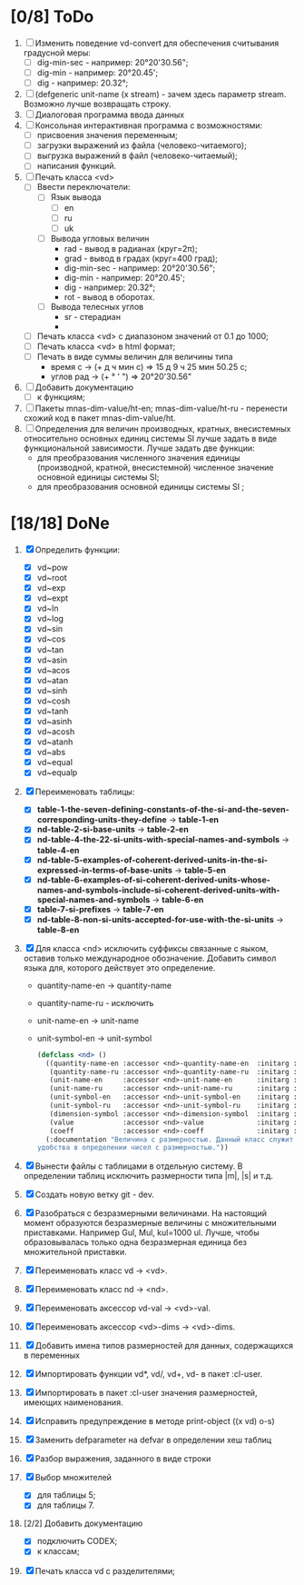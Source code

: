 * [0/8] ToDo
1. [ ] Изменить поведение vd-convert для обеспечения считывания
   градусной меры:
   - [ ] dig-min-sec - например: 20°20'30.56";
   - [ ] dig-min - например: 20°20.45';
   - [ ] dig - например: 20.32°;

2. [ ] (defgeneric unit-name (x stream) - зачем здесь параметр
   stream. Возможно лучше возвращать строку.
3. [ ] Диалоговая программа ввода данных
4. [ ] Консольная интерактивная программа с возможностями:
   - [ ] присвоения значения переменным;
   - [ ] загрузки выражений из файла (человеко-читаемого);
   - [ ] выгрузка выражений в файл (человеко-читаемый);
   - [ ] написания функций.
5. [ ] Печать класса <vd>
   - [ ] Ввести переключатели:
     - [ ] Язык вывода
       - [ ] en
       - [ ] ru
       - [ ] uk
     - [ ] Вывода угловых величин
       - rad - вывод в радианах (круг=2π);
       - grad - вывод в градах (круг=400 град);
       - dig-min-sec - например: 20°20'30.56";
       - dig-min - например: 20°20.45';
       - dig - например: 20.32°;
       - rot - вывод в оборотах.
     - [ ] Вывода телесных углов
       - sr - стерадиан
       - 
   - [ ] Печать класса <vd> с диапазоном значений от 0.1 до 1000;
   - [ ] Печать класса <vd> в html формат;
   - [ ] Печать в виде суммы величин для величины типа
     - время c -> (+ д ч мин с) => 15 д 9 ч 25 мин 50.25 с;
     - углов рад -> (+ ° ' ") => 20°20'30.56"
6. [ ] Добавить документацию
   - [ ] к функциям;
7. [ ] Пакеты mnas-dim-value/ht-en; mnas-dim-value/ht-ru - перенести
   схожий код в пакет mnas-dim-value/ht.
8. [ ] Определения для величин производных, кратных, внесистемных
   относительно основных единиц системы SI лучше задать в виде
   функциональной зависимости. Лучше задать две функции:
   - для преобразования численного значения единицы (производной,
     кратной, внесистемной) численное значение основной единицы
     системы SI;
   - для преобразования основной единицы системы SI ;

* [18/18] DoNe
1. [X] Определить функции:
   - [X] vd~pow
   - [X] vd~root
   - [X] vd~exp
   - [X] vd~expt
   - [X] vd~ln
   - [X] vd~log
   - [X] vd~sin
   - [X] vd~cos
   - [X] vd~tan
   - [X] vd~asin
   - [X] vd~acos
   - [X] vd~atan
   - [X] vd~sinh
   - [X] vd~cosh
   - [X] vd~tanh
   - [X] vd~asinh
   - [X] vd~acosh
   - [X] vd~atanh
   - [X] vd~abs
   - [X] vd~equal
   - [X] vd~equalp

2. [X] Переименовать таблицы:
   - [X] *table-1-the-seven-defining-constants-of-the-si-and-the-seven-corresponding-units-they-define* -> *table-1-en*
   - [X] *nd-table-2-si-base-units* -> *table-2-en*
   - [X] *nd-table-4-the-22-si-units-with-special-names-and-symbols* -> *table-4-en*
   - [X] *nd-table-5-examples-of-coherent-derived-units-in-the-si-expressed-in-terms-of-base-units* -> *table-5-en*
   - [X] *nd-table-6-examples-of-si-coherent-derived-units-whose-names-and-symbols-include-si-coherent-derived-units-with-special-names-and-symbols* -> *table-6-en*
   - [X] *table-7-si-prefixes* -> *table-7-en*
   - [X] *nd-table-8-non-si-units-accepted-for-use-with-the-si-units* -> *table-8-en*
3. [X]  Для класса <nd> исключить суффиксы связанные с яыком, оставив
   только международное обозначение. Добавить символ языка для,
   которого действует это определение.
   
   - quantity-name-en -> quantity-name
   - quantity-name-ru - исключить 
   - unit-name-en -> unit-name
   - unit-symbol-en -> unit-symbol
   #+begin_src lisp
     (defclass <nd> ()
       ((quantity-name-en :accessor <nd>-quantity-name-en  :initarg :quantity-name-en :initform "" :documentation "Наименование величины английское. Например: length")
        (quantity-name-ru :accessor <nd>-quantity-name-ru  :initarg :quantity-name-ru :initform "" :documentation "Наименование величины русское. Например: длина")
        (unit-name-en     :accessor <nd>-unit-name-en      :initarg :unit-name-en     :initform "" :documentation "Наименование единицы английское. Например: metre") 
        (unit-name-ru     :accessor <nd>-unit-name-ru      :initarg :unit-name-ru     :initform "" :documentation "Наименование единицы русское. Например: метр") 
        (unit-symbol-en   :accessor <nd>-unit-symbol-en    :initarg :unit-symbol-en   :initform "" :documentation "Обозначение единицы английское. Например: m")
        (unit-symbol-ru   :accessor <nd>-unit-symbol-ru    :initarg :unit-symbol-ru   :initform "" :documentation "Обозначение единицы русское. Например: м")
        (dimension-symbol :accessor <nd>-dimension-symbol  :initarg :dimension-symbol :initform "" :documentation "Символ размерности. Например: L")
        (value            :accessor <nd>-value             :initarg :value            :initform 1  :documentation "Значение, выраженное в единицах СИ. Например: (vd 1 :m 1)")
        (coeff            :accessor <nd>-coeff             :initarg :coeff :initform '((-24 24))   :documentation "Список диапазонов разрешенных степеней множителей для данной величины системы СИ"))
       (:documentation "Величина с размерностью. Данный класс служит исключительно для
     удобства в определении чисел с размерностью."))

   #+end_src

4. [X] Вынести файлы с таблицами в отдельную систему. В определении
   таблиц исключить размерности типа |m|, |s| и т.д.
5. [X] Создать новую ветку git - dev.
6. [X] Разобраться с безразмерными величинами. На настоящий момент
   образуются безразмерные величины с множительными
   приставками. Например Gul, Mul, kul=1000 ul. Лучше, чтобы
   образовывалась только одна безразмерная единица без множительной
   приставки.
7. [X] Переименовать класс vd -> <vd>.
8. [X] Переименовать класс nd -> <nd>.
9. [X] Переименовать аксессор vd-val -> <vd>-val. 
10. [X] Переименовать аксессор <vd>-dims -> <vd>-dims.
11. [X] Добавить имена типов размерностей для данных, содержащихся в переменных
12. [X] Импортировать функции vd*, vd/, vd+, vd- в пакет :cl-user.
13. [X] Импортировать в пакет :cl-user значения размерностей, имеющих наименования.
14. [X] Исправить предупреждение в методе print-object ((x vd) o-s)
15. [X] Заменить defparameter на defvar в определении хеш таблиц
16. [X] Разбор выражения, заданного в виде строки
17. [X] Выбор множителей
    - [X] для таблицы 5;
    - [X] для таблицы 7.
18. [2/2] Добавить документацию
    - [X] подключить CODEX; 
    - [X] к классам;
19. [X] Печать класса vd с разделителями;
